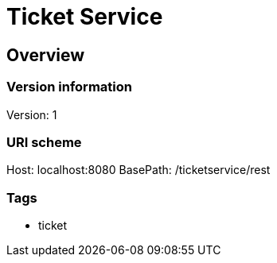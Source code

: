 = Ticket Service

== Overview
=== Version information
Version: 1

=== URI scheme
Host: localhost:8080
BasePath: /ticketservice/rest

=== Tags

* ticket


